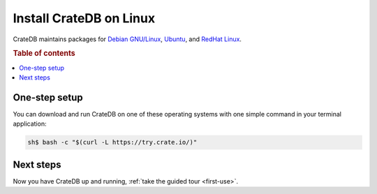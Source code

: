 .. _linux-install:

========================
Install CrateDB on Linux
========================

CrateDB maintains packages for `Debian GNU/Linux`_, `Ubuntu`_, and `RedHat
Linux`_.

.. SEEALSO::

   These instructions are designed to get you up and running on your personal
   computer.

   For putting CrateDB into production, you can learn more about
   `deploying`_ or `scaling`_ CrateDB in the `CrateDB Guide`_.

.. rubric:: Table of contents

.. contents::
   :local:


One-step setup
==============

You can download and run CrateDB on one of these operating systems with one
simple command in your terminal application:

.. code-block:: console

   sh$ bash -c "$(curl -L https://try.crate.io/)"


Next steps
==========

Now you have CrateDB up and running, :ref:`take the guided tour <first-use>`.


.. _bootstrap checks: https://crate.io/docs/crate/guide/en/latest/admin/bootstrap-checks.html
.. _CrateDB Guide: https://crate.io/docs/crate/guide/en/latest/
.. _Debian GNU/Linux: https://crate.io/docs/crate/guide/en/latest/deployment/linux/debian.html
.. _deploying: https://crate.io/docs/crate/guide/en/latest/deployment/index.html
.. _OpenJDK: http://openjdk.java.net/projects/jdk8/
.. _RedHat Linux: https://crate.io/docs/crate/guide/en/latest/deployment/linux/red-hat.html
.. _scaling: https://crate.io/docs/crate/guide/en/latest/scaling/index.html
.. _Ubuntu: https://crate.io/docs/crate/guide/en/latest/deployment/linux/ubuntu.html
